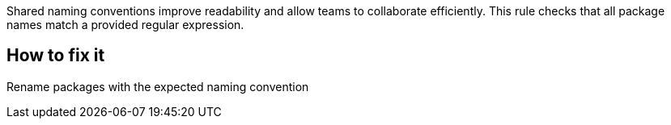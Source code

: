 Shared naming conventions improve readability and allow teams to collaborate efficiently.
This rule checks that all package names match a provided regular expression.

== How to fix it

Rename packages with the expected naming convention